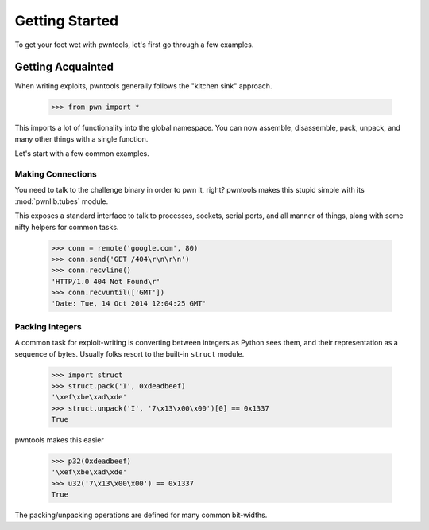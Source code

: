 Getting Started
========================

To get your feet wet with pwntools, let's first go through a few examples.

Getting Acquainted
------------------------

When writing exploits, pwntools generally follows the "kitchen sink" approach.

    >>> from pwn import *

This imports a lot of functionality into the global namespace.  You can now
assemble, disassemble, pack, unpack, and many other things with a single function.

Let's start with a few common examples.


Making Connections
^^^^^^^^^^^^^^^^^^

You need to talk to the challenge binary in order to pwn it, right?
pwntools makes this stupid simple with its :mod:`pwnlib.tubes` module.

This exposes a standard interface to talk to processes, sockets, serial ports,
and all manner of things, along with some nifty helpers for common tasks.

    >>> conn = remote('google.com', 80)
    >>> conn.send('GET /404\r\n\r\n')
    >>> conn.recvline()
    'HTTP/1.0 404 Not Found\r'
    >>> conn.recvuntil(['GMT'])
    'Date: Tue, 14 Oct 2014 12:04:25 GMT'


Packing Integers
^^^^^^^^^^^^^^^^

A common task for exploit-writing is converting between integers as Python
sees them, and their representation as a sequence of bytes.
Usually folks resort to the built-in ``struct`` module.

    >>> import struct
    >>> struct.pack('I', 0xdeadbeef)
    '\xef\xbe\xad\xde'
    >>> struct.unpack('I', '7\x13\x00\x00')[0] == 0x1337
    True

pwntools makes this easier

    >>> p32(0xdeadbeef)
    '\xef\xbe\xad\xde'
    >>> u32('7\x13\x00\x00') == 0x1337
    True

The packing/unpacking operations are defined for many common bit-widths.
